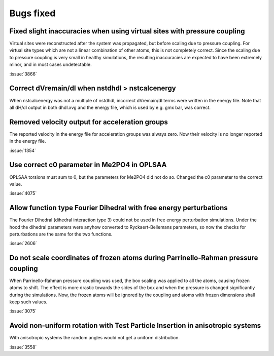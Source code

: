 Bugs fixed
^^^^^^^^^^

Fixed slight inaccuracies when using virtual sites with pressure coupling
"""""""""""""""""""""""""""""""""""""""""""""""""""""""""""""""""""""""""

Virtual sites were reconstructed after the system was propagated, but before
scaling due to pressure coupling. For virtual site types which are not a linear
combination of other atoms, this is not completely correct. Since the scaling
due to pressure coupling is very small in healthy simulations, the resulting
inaccuracies are expected to have been extremely minor, and in most cases
undetectable.

:issue:`3866`

Correct dVremain/dl when nstdhdl > nstcalcenergy
""""""""""""""""""""""""""""""""""""""""""""""""

When nstcalcenergy was not a multiple of nstdhdl, incorrect dVremain/dl
terms were written in the energy file. Note that all dH/dl output in
both dhdl.xvg and the energy file, which is used by e.g. gmx bar, was correct.

.. Note to developers!
   Please use """"""" to underline the individual entries for fixed issues in the subfolders,
   otherwise the formatting on the webpage is messed up.
   Also, please use the syntax :issue:`number` to reference issues on GitLab, without the
   a space between the colon and number!

Removed velocity output for acceleration groups
"""""""""""""""""""""""""""""""""""""""""""""""

The reported velocity in the energy file for acceleration groups was always
zero. Now their velocity is no longer reported in the energy file.

:issue:`1354`

Use correct c0 parameter in Me2PO4 in OPLSAA
""""""""""""""""""""""""""""""""""""""""""""

OPLSAA torsions must sum to 0, but the parameters for Me2PO4 did not do so. Changed the c0
parameter to the correct value.

:issue:`4075`

Allow function type Fourier Dihedral with free energy perturbations
"""""""""""""""""""""""""""""""""""""""""""""""""""""""""""""""""""

The Fourier Dihedral (dihedral interaction type 3) could not be used in
free energy perturbation simulations. Under the hood the dihedral parameters
were anyhow converted to Ryckaert-Bellemans parameters, so now the checks
for perturbations are the same for the two functions.

:issue:`2606`

Do not scale coordinates of frozen atoms during Parrinello-Rahman pressure coupling
"""""""""""""""""""""""""""""""""""""""""""""""""""""""""""""""""""""""""""""""""""

When Parrinello-Rahman pressure coupling was used, the box scaling was applied to all the atoms,
causing frozen atoms to shift. The effect is more drastic towards the sides of the box and when the
pressure is changed significantly during the simulations. Now, the frozen atoms will be ignored by
the coupling and atoms with frozen dimensions shall keep such values.

:issue:`3075`

Avoid non-uniform rotation with Test Particle Insertion in anisotropic systems
""""""""""""""""""""""""""""""""""""""""""""""""""""""""""""""""""""""""""""""

With anisotropic systems the random angles would not get a uniform distribution.

:issue:`3558`
